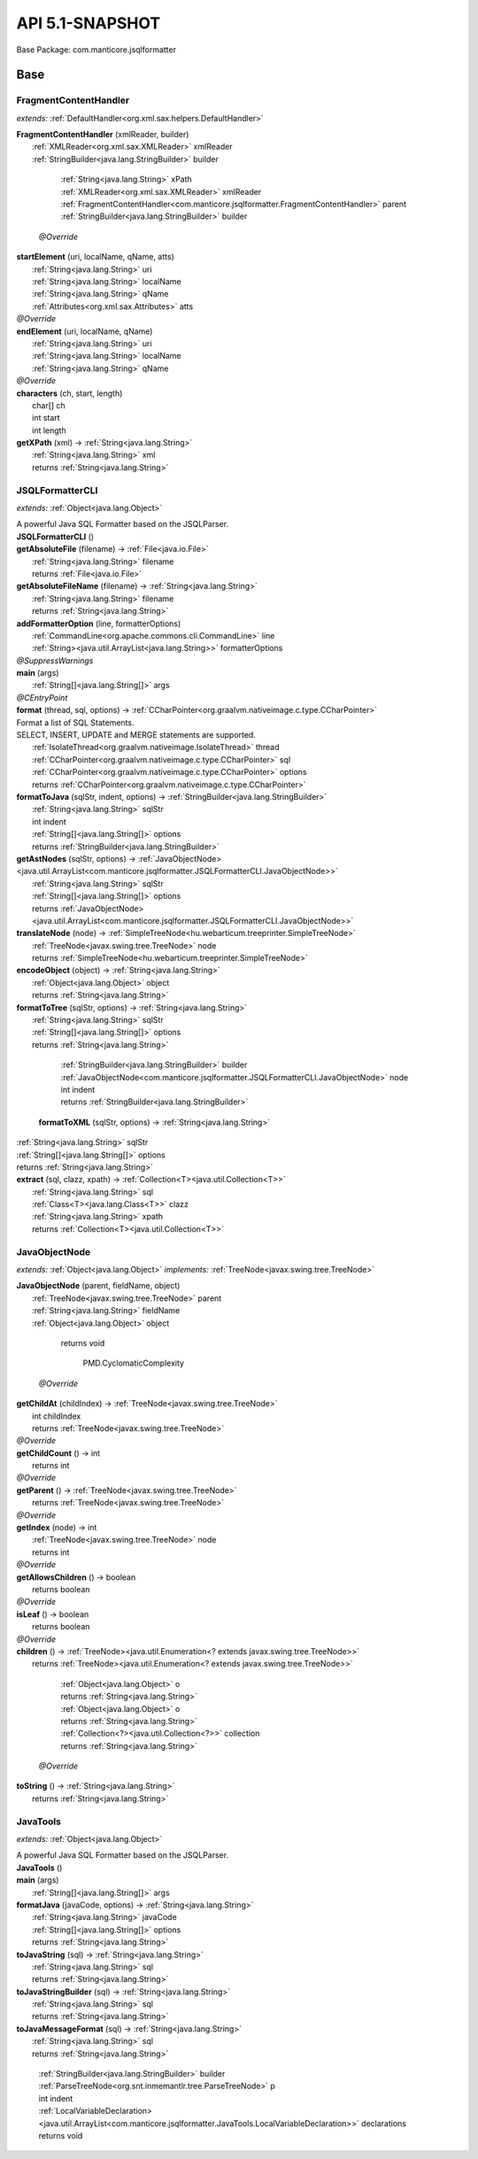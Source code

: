 
#######################################################################
API 5.1-SNAPSHOT
#######################################################################

Base Package: com.manticore.jsqlformatter


..  _com.manticore.jsqlformatter:
***********************************************************************
Base
***********************************************************************

..  _com.manticore.jsqlformatter.FragmentContentHandler:

=======================================================================
FragmentContentHandler
=======================================================================

*extends:* :ref:`DefaultHandler<org.xml.sax.helpers.DefaultHandler>` 

| **FragmentContentHandler** (xmlReader, builder)
|          :ref:`XMLReader<org.xml.sax.XMLReader>` xmlReader
|          :ref:`StringBuilder<java.lang.StringBuilder>` builder



                |          :ref:`String<java.lang.String>` xPath

                |          :ref:`XMLReader<org.xml.sax.XMLReader>` xmlReader

                |          :ref:`FragmentContentHandler<com.manticore.jsqlformatter.FragmentContentHandler>` parent

                |          :ref:`StringBuilder<java.lang.StringBuilder>` builder

            | *@Override*
| **startElement** (uri, localName, qName, atts)
|          :ref:`String<java.lang.String>` uri
|          :ref:`String<java.lang.String>` localName
|          :ref:`String<java.lang.String>` qName
|          :ref:`Attributes<org.xml.sax.Attributes>` atts


| *@Override*
| **endElement** (uri, localName, qName)
|          :ref:`String<java.lang.String>` uri
|          :ref:`String<java.lang.String>` localName
|          :ref:`String<java.lang.String>` qName


| *@Override*
| **characters** (ch, start, length)
|          char[] ch
|          int start
|          int length


| **getXPath** (xml) → :ref:`String<java.lang.String>`
|          :ref:`String<java.lang.String>` xml
|          returns :ref:`String<java.lang.String>`




..  _com.manticore.jsqlformatter.JSQLFormatterCLI:

=======================================================================
JSQLFormatterCLI
=======================================================================

*extends:* :ref:`Object<java.lang.Object>` 

| A powerful Java SQL Formatter based on the JSQLParser.

| **JSQLFormatterCLI** ()


| **getAbsoluteFile** (filename) → :ref:`File<java.io.File>`
|          :ref:`String<java.lang.String>` filename
|          returns :ref:`File<java.io.File>`



| **getAbsoluteFileName** (filename) → :ref:`String<java.lang.String>`
|          :ref:`String<java.lang.String>` filename
|          returns :ref:`String<java.lang.String>`



| **addFormatterOption** (line, formatterOptions)
|          :ref:`CommandLine<org.apache.commons.cli.CommandLine>` line
|          :ref:`String><java.util.ArrayList<java.lang.String>>` formatterOptions


| *@SuppressWarnings*
| **main** (args)
|          :ref:`String[]<java.lang.String[]>` args


| *@CEntryPoint*
| **format** (thread, sql, options) → :ref:`CCharPointer<org.graalvm.nativeimage.c.type.CCharPointer>`
| Format a list of SQL Statements. 
| SELECT, INSERT, UPDATE and MERGE statements are supported.
|          :ref:`IsolateThread<org.graalvm.nativeimage.IsolateThread>` thread
|          :ref:`CCharPointer<org.graalvm.nativeimage.c.type.CCharPointer>` sql
|          :ref:`CCharPointer<org.graalvm.nativeimage.c.type.CCharPointer>` options
|          returns :ref:`CCharPointer<org.graalvm.nativeimage.c.type.CCharPointer>`



| **formatToJava** (sqlStr, indent, options) → :ref:`StringBuilder<java.lang.StringBuilder>`
|          :ref:`String<java.lang.String>` sqlStr
|          int indent
|          :ref:`String[]<java.lang.String[]>` options
|          returns :ref:`StringBuilder<java.lang.StringBuilder>`



| **getAstNodes** (sqlStr, options) → :ref:`JavaObjectNode><java.util.ArrayList<com.manticore.jsqlformatter.JSQLFormatterCLI.JavaObjectNode>>`
|          :ref:`String<java.lang.String>` sqlStr
|          :ref:`String[]<java.lang.String[]>` options
|          returns :ref:`JavaObjectNode><java.util.ArrayList<com.manticore.jsqlformatter.JSQLFormatterCLI.JavaObjectNode>>`



| **translateNode** (node) → :ref:`SimpleTreeNode<hu.webarticum.treeprinter.SimpleTreeNode>`
|          :ref:`TreeNode<javax.swing.tree.TreeNode>` node
|          returns :ref:`SimpleTreeNode<hu.webarticum.treeprinter.SimpleTreeNode>`



| **encodeObject** (object) → :ref:`String<java.lang.String>`
|          :ref:`Object<java.lang.Object>` object
|          returns :ref:`String<java.lang.String>`



| **formatToTree** (sqlStr, options) → :ref:`String<java.lang.String>`
|          :ref:`String<java.lang.String>` sqlStr
|          :ref:`String[]<java.lang.String[]>` options
|          returns :ref:`String<java.lang.String>`




                |          :ref:`StringBuilder<java.lang.StringBuilder>` builder

                |          :ref:`JavaObjectNode<com.manticore.jsqlformatter.JSQLFormatterCLI.JavaObjectNode>` node

                |          int indent

                |          returns :ref:`StringBuilder<java.lang.StringBuilder>`


                
            | **formatToXML** (sqlStr, options) → :ref:`String<java.lang.String>`
|          :ref:`String<java.lang.String>` sqlStr
|          :ref:`String[]<java.lang.String[]>` options
|          returns :ref:`String<java.lang.String>`



| **extract** (sql, clazz, xpath) → :ref:`Collection<T><java.util.Collection<T>>`
|          :ref:`String<java.lang.String>` sql
|          :ref:`Class<T><java.lang.Class<T>>` clazz
|          :ref:`String<java.lang.String>` xpath
|          returns :ref:`Collection<T><java.util.Collection<T>>`




..  _com.manticore.jsqlformatter.JSQLFormatterCLI.JavaObjectNode:

=======================================================================
JavaObjectNode
=======================================================================

*extends:* :ref:`Object<java.lang.Object>` *implements:* :ref:`TreeNode<javax.swing.tree.TreeNode>` 

| **JavaObjectNode** (parent, fieldName, object)
|          :ref:`TreeNode<javax.swing.tree.TreeNode>` parent
|          :ref:`String<java.lang.String>` fieldName
|          :ref:`Object<java.lang.Object>` object



                |          returns void


                
                    
                        
                        PMD.CyclomaticComplexity
                    
                
            | *@Override*
| **getChildAt** (childIndex) → :ref:`TreeNode<javax.swing.tree.TreeNode>`
|          int childIndex
|          returns :ref:`TreeNode<javax.swing.tree.TreeNode>`



| *@Override*
| **getChildCount** () → int
|          returns int



| *@Override*
| **getParent** () → :ref:`TreeNode<javax.swing.tree.TreeNode>`
|          returns :ref:`TreeNode<javax.swing.tree.TreeNode>`



| *@Override*
| **getIndex** (node) → int
|          :ref:`TreeNode<javax.swing.tree.TreeNode>` node
|          returns int



| *@Override*
| **getAllowsChildren** () → boolean
|          returns boolean



| *@Override*
| **isLeaf** () → boolean
|          returns boolean



| *@Override*
| **children** () → :ref:`TreeNode><java.util.Enumeration<? extends javax.swing.tree.TreeNode>>`
|          returns :ref:`TreeNode><java.util.Enumeration<? extends javax.swing.tree.TreeNode>>`




                |          :ref:`Object<java.lang.Object>` o

                |          returns :ref:`String<java.lang.String>`


            
                |          :ref:`Object<java.lang.Object>` o

                |          returns :ref:`String<java.lang.String>`


            
                |          :ref:`Collection<?><java.util.Collection<?>>` collection

                |          returns :ref:`String<java.lang.String>`


            | *@Override*
| **toString** () → :ref:`String<java.lang.String>`
|          returns :ref:`String<java.lang.String>`




..  _com.manticore.jsqlformatter.JavaTools:

=======================================================================
JavaTools
=======================================================================

*extends:* :ref:`Object<java.lang.Object>` 

| A powerful Java SQL Formatter based on the JSQLParser.

| **JavaTools** ()


| **main** (args)
|          :ref:`String[]<java.lang.String[]>` args


| **formatJava** (javaCode, options) → :ref:`String<java.lang.String>`
|          :ref:`String<java.lang.String>` javaCode
|          :ref:`String[]<java.lang.String[]>` options
|          returns :ref:`String<java.lang.String>`



| **toJavaString** (sql) → :ref:`String<java.lang.String>`
|          :ref:`String<java.lang.String>` sql
|          returns :ref:`String<java.lang.String>`



| **toJavaStringBuilder** (sql) → :ref:`String<java.lang.String>`
|          :ref:`String<java.lang.String>` sql
|          returns :ref:`String<java.lang.String>`



| **toJavaMessageFormat** (sql) → :ref:`String<java.lang.String>`
|          :ref:`String<java.lang.String>` sql
|          returns :ref:`String<java.lang.String>`




                |          :ref:`StringBuilder<java.lang.StringBuilder>` builder

                |          :ref:`ParseTreeNode<org.snt.inmemantlr.tree.ParseTreeNode>` p

                |          int indent

                |          :ref:`LocalVariableDeclaration><java.util.ArrayList<com.manticore.jsqlformatter.JavaTools.LocalVariableDeclaration>>` declarations

                |          returns void


            